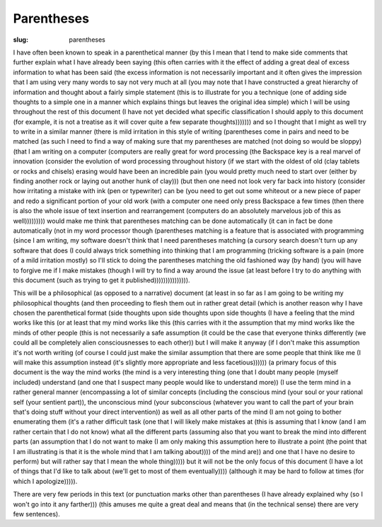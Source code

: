 Parentheses
===========

:slug: parentheses

I have often been known to speak in a parenthetical manner (by this I
mean that I tend to make side comments that further explain what I
have already been saying (this often carries with it the effect of
adding a great deal of excess information to what has been said (the
excess information is not necessarily important and it often gives the
impression that I am using very many words to say not very much at all
(you may note that I have constructed a great hierarchy of information
and thought about a fairly simple statement (this is to illustrate for
you a technique (one of adding side thoughts to a simple one in a
manner which explains things but leaves the original idea simple)
which I will be using throughout the rest of this document (I have not
yet decided what specific classification I should apply to this
document (for example, it is not a treatise as it will cover quite a
few separate thoughts))))))) and so I thought that I might as well try
to write in a similar manner (there is mild irritation in this style
of writing (parentheses come in pairs and need to be matched (as such
I need to find a way of making sure that my parentheses are matched
(not doing so would be sloppy) (that I am writing on a computer
(computers are really great for word processing (the Backspace key is
a real marvel of innovation (consider the evolution of word processing
throughout history (if we start with the oldest of old (clay tablets
or rocks and chisels) erasing would have been an incredible pain (you
would pretty much need to start over (either by finding another rock
or laying out another hunk of clay))) (but then one need not look very
far back into history (consider how irritating a mistake with ink (pen
or typewriter) can be (you need to get out some whiteout or a new
piece of paper and redo a significant portion of your old work (with a
computer one need only press Backspace a few times (then there is also
the whole issue of text insertion and rearrangement (computers do an
absolutely marvelous job of this as well))))))))) would make me think
that parentheses matching can be done automatically (it can in fact be
done automatically (not in my word processor though (parentheses
matching is a feature that is associated with programming (since I am
writing, my software doesn't think that I need parentheses matching (a
cursory search doesn't turn up any software that does (I could always
trick something into thinking that I am programming (tricking software
is a pain (more of a mild irritation mostly) so I'll stick to doing
the parentheses matching the old fashioned way (by hand) (you will
have to forgive me if I make mistakes (though I will try to find a way
around the issue (at least before I try to do anything with this
document (such as trying to get it published))))))))))))))).

This will be a philosophical (as opposed to a narrative) document (at
least in so far as I am going to be writing my philosophical thoughts
(and then proceeding to flesh them out in rather great detail (which
is another reason why I have chosen the parenthetical format (side
thoughts upon side thoughts upon side thoughts (I have a feeling that
the mind works like this (or at least that my mind works like this
(this carries with it the assumption that my mind works like the minds
of other people (this is not necessarily a safe assumption (it could
be the case that everyone thinks differently (we could all be
completely alien consciousnesses to each other)) but I will make it
anyway (if I don't make this assumption it's not worth writing (of
course I could just make the similar assumption that there are some
people that think like me (I will make this assumption instead (it's
slightly more appropriate and less facetious)))))) (a primary focus of
this document is the way the mind works (the mind is a very
interesting thing (one that I doubt many people (myself included)
understand (and one that I suspect many people would like to
understand more)) (I use the term mind in a rather general manner
(encompassing a lot of similar concepts (including the conscious mind
(your soul or your rational self (your sentient part)), the
unconscious mind (your subconscious (whatever you want to call the
part of your brain that's doing stuff without your direct
intervention)) as well as all other parts of the mind (I am not going
to bother enumerating them (it's a rather difficult task (one that I
will likely make mistakes at (this is assuming that I know (and I am
rather certain that I do not know) what all the different parts
(assuming also that you want to break the mind into different parts
(an assumption that I do not want to make (I am only making this
assumption here to illustrate a point (the point that I am
illustrating is that it is the whole mind that I am talking about))))
of the mind are)) and one that I have no desire to perform) but will
rather say that I mean the whole thing))))) but it will not be the
only focus of this document (I have a lot of things that I'd like to
talk about (we'll get to most of them eventually)))) (although it may
be hard to follow at times (for which I apologize))))).

There are very few periods in this text (or punctuation marks other
than parentheses (I have already explained why (so I won't go into it
any farther))) (this amuses me quite a great deal and means that (in
the technical sense) there are very few sentences).
